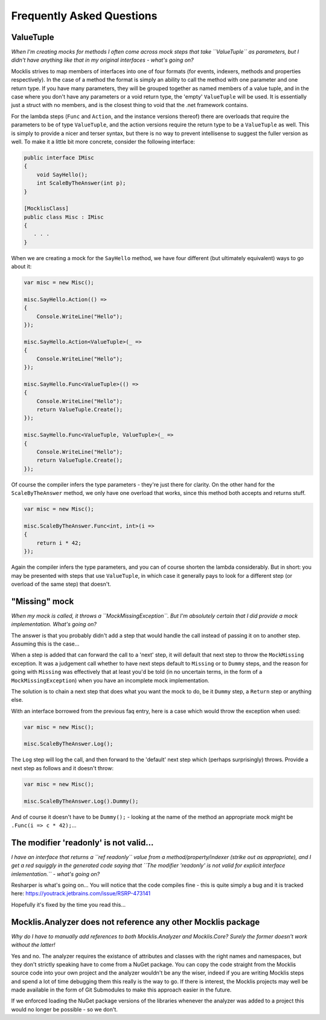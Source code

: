 ==========================
Frequently Asked Questions
==========================

ValueTuple
==========

*When I'm creating mocks for methods I often come across mock steps that take ``ValueTuple`` as parameters, but I didn't have anything like that in my original
interfaces - what's going on?*

Mocklis strives to map members of interfaces into one of four formats (for events, indexers, methods and properties respectively). In the case of a method
the format is simply an ability to call the method with one parameter and one return type. If you have many parameters, they will be grouped together as
named members of a value tuple, and in the case where you don't have any parameters or a void return type, the 'empty' ``ValueTuple`` will be used. It is
essentially just a struct with no members, and is the closest thing to void that the .net framework contains.

For the lambda steps (``Func`` and ``Action``, and the instance versions thereof) there are overloads that require the parameters to be of type ``ValueTuple``, and
the action versions require the return type to be a ``ValueTuple`` as well. This is simply to provide a nicer and terser syntax, but there is no way to prevent
intellisense to suggest the fuller version as well. To make it a little bit more concrete, consider the following interface:

.. sourcecode:: csharp

    public interface IMisc
    {
        void SayHello();
        int ScaleByTheAnswer(int p);
    }

    [MocklisClass]
    public class Misc : IMisc
    {
       . . .
    }

When we are creating a mock for the ``SayHello`` method, we have four different (but ultimately equivalent) ways to go about it:

.. sourcecode:: csharp

    var misc = new Misc();

    misc.SayHello.Action(() =>
    {
        Console.WriteLine("Hello");
    });

    misc.SayHello.Action<ValueTuple>(_ =>
    {
        Console.WriteLine("Hello");
    });

    misc.SayHello.Func<ValueTuple>(() =>
    {
        Console.WriteLine("Hello");
        return ValueTuple.Create();
    });

    misc.SayHello.Func<ValueTuple, ValueTuple>(_ =>
    {
        Console.WriteLine("Hello");
        return ValueTuple.Create();
    });

Of course the compiler infers the type parameters - they're just there for clarity. On the other hand for the ``ScaleByTheAnswer`` method,
we only have one overload that works, since this method both accepts and returns stuff.

.. sourcecode:: csharp

    var misc = new Misc();

    misc.ScaleByTheAnswer.Func<int, int>(i =>
    {
        return i * 42;
    });

Again the compiler infers the type parameters, and you can of course shorten the lambda considerably. But in short: you may be presented
with steps that use ``ValueTuple``, in which case it generally pays to look for a different step (or overload of the same step) that doesn't.

"Missing" mock
==============

*When my mock is called, it throws a ``MockMissingException``. But I'm absolutely certain that I did provide a mock implementation. What's going on?*

The answer is that you probably didn't add a step that would handle the call instead of passing it on to another step. Assuming this is the case...

When a step is added that can forward the call to a 'next' step, it will default that next step to throw the ``MockMissing`` exception. It was a judgement
call whether to have next steps default to ``Missing`` or to ``Dummy`` steps, and the reason for going with ``Missing`` was effectively that at least
you'd be told (in no uncertain terms, in the form of a ``MockMissingException``) when you have an incomplete mock implementation.

The solution is to chain a next step that does what you want the mock to do, be it ``Dummy`` step, a ``Return`` step or anything else.

With an interface borrowed from the previous faq entry, here is a case which would throw the exception when used:

.. sourcecode:: csharp

    var misc = new Misc();

    misc.ScaleByTheAnswer.Log();

The ``Log`` step will log the call, and then forward to the 'default' next step which (perhaps surprisingly) throws. Provide a next step as follows and it doesn't throw:

.. sourcecode:: csharp

    var misc = new Misc();

    misc.ScaleByTheAnswer.Log().Dummy();

And of course it doesn't have to be ``Dummy();`` - looking at the name of the method an appropriate mock might be ``.Func(i => c * 42);``...

The modifier 'readonly' is not valid...
=======================================

*I have an interface that returns a ``ref readonly`` value from a method/property/indexer (strike out as appropriate), and I get a red squiggly in the generated
code saying that ``The modifier 'readonly' is not valid for explicit interface imlementation.`` - what's going on?*

Resharper is what's going on... You will notice that the code compiles fine - this is quite simply a bug and it is tracked here:
`https://youtrack.jetbrains.com/issue/RSRP-473141 <https://youtrack.jetbrains.com/issue/RSRP-473141>`_

Hopefully it's fixed by the time you read this...

Mocklis.Analyzer does not reference any other Mocklis package
=============================================================

*Why do I have to manually add references to both Mocklis.Analyzer and Mocklis.Core? Surely the former doesn't work without the latter!*

Yes and no. The analyzer requires the existance of attributes and classes with the right names and namespaces, but they don't strictly speaking have
to come from a NuGet package. You can copy the code straight from the Mocklis source code into your own project and the analyzer wouldn't be any the
wiser, indeed if you are writing Mocklis steps and spend a lot of time debugging them this really is the way to go. If there is interest, the Mocklis
projects may well be made available in the form of Git Submodules to make this approach easier in the future.

If we enforced loading the NuGet package versions of the libraries whenever the analyzer was added to a project this would no longer be possible - so we don't.
